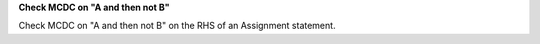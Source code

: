 **Check MCDC on "A and then not B"**

Check MCDC on "A and then not B"
on the RHS of an Assignment statement.
